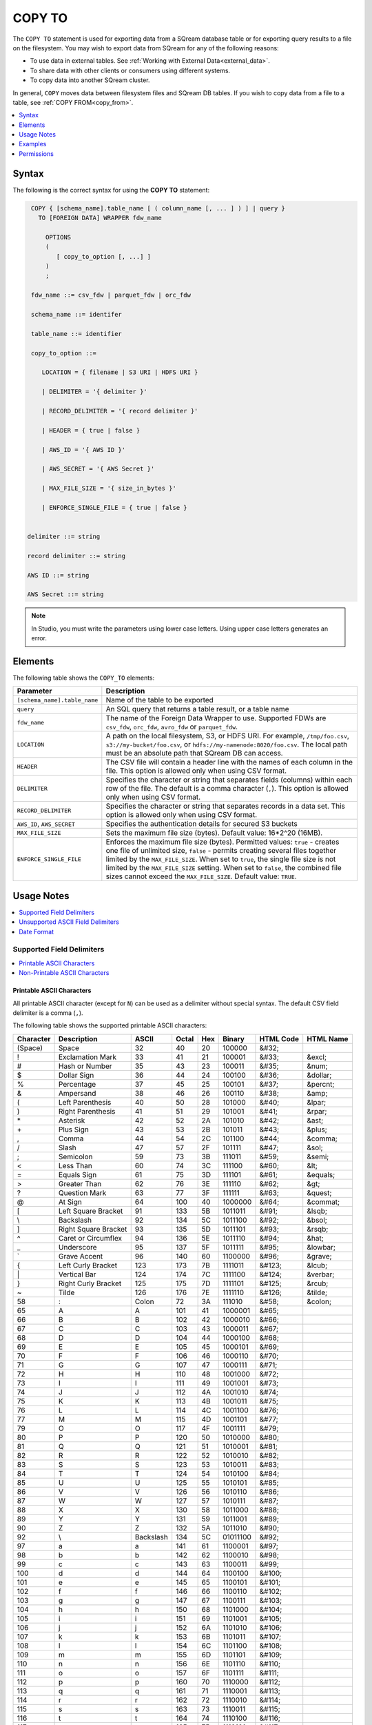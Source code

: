 .. _copy_to:

**********************
COPY TO
**********************

The ``COPY TO`` statement is used for exporting data from a SQream database table or for exporting query results to a file on the filesystem.
You may wish to export data from SQream for any of the following reasons:

* To use data in external tables. See :ref:`Working with External Data<external_data>`.
* To share data with other clients or consumers using different systems.
* To copy data into another SQream cluster.

In general, ``COPY`` moves data between filesystem files and SQream DB tables. If you wish to copy data from a file to a table, see :ref:`COPY FROM<copy_from>`.

.. contents:: 
   :local:
   :depth: 1

Syntax
==========

The following is the correct syntax for using the **COPY TO** statement:

.. code-block:: postgres

   COPY { [schema_name].table_name [ ( column_name [, ... ] ) ] | query } 
     TO [FOREIGN DATA] WRAPPER fdw_name
      
       OPTIONS
       (
          [ copy_to_option [, ...] ]
       )
       ;
       
   fdw_name ::= csv_fdw | parquet_fdw | orc_fdw
   
   schema_name ::= identifer
  
   table_name ::= identifier

   copy_to_option ::= 

      LOCATION = { filename | S3 URI | HDFS URI }   
      
      | DELIMITER = '{ delimiter }'
      
      | RECORD_DELIMITER = '{ record delimiter }'
      
      | HEADER = { true | false }
      
      | AWS_ID = '{ AWS ID }'
      
      | AWS_SECRET = '{ AWS Secret }'
	  
      | MAX_FILE_SIZE = '{ size_in_bytes }'
	  
      | ENFORCE_SINGLE_FILE = { true | false }


  delimiter ::= string

  record delimiter ::= string

  AWS ID ::= string

  AWS Secret ::= string

  
.. note:: In Studio, you must write the parameters using lower case letters. Using upper case letters generates an error.

Elements
============

The following table shows the ``COPY_TO`` elements:

.. list-table:: 
   :widths: auto
   :header-rows: 1
   
   * - Parameter
     - Description
   * - ``[schema_name].table_name``
     - Name of the table to be exported
   * - ``query``
     - An SQL query that returns a table result, or a table name
   * - ``fdw_name``
     - The name of the Foreign Data Wrapper to use. Supported FDWs are ``csv_fdw``, ``orc_fdw``, ``avro_fdw`` or ``parquet_fdw``.
   * - ``LOCATION``
     - A path on the local filesystem, S3, or HDFS URI. For example, ``/tmp/foo.csv``, ``s3://my-bucket/foo.csv``, or ``hdfs://my-namenode:8020/foo.csv``. The local path must be an absolute path that SQream DB can access.
   * - ``HEADER``
     - The CSV file will contain a header line with the names of each column in the file. This option is allowed only when using CSV format.
   * - ``DELIMITER``
     - Specifies the character or string that separates fields (columns) within each row of the file. The default is a comma character (``,``). This option is allowed only when using CSV format.
   * - ``RECORD_DELIMITER``
     - Specifies the character or string that separates records in a data set. This option is allowed only when using CSV format.
   * - ``AWS_ID``, ``AWS_SECRET``
     - Specifies the authentication details for secured S3 buckets
   * - ``MAX_FILE_SIZE``
     - Sets the maximum file size (bytes). Default value: 16*2^20 (16MB).
   * - ``ENFORCE_SINGLE_FILE``
     - Enforces the maximum file size (bytes). Permitted values: ``true`` - creates one file of unlimited size, ``false`` - permits creating several files together limited by the ``MAX_FILE_SIZE``. When set to ``true``, the single file size is not limited by the ``MAX_FILE_SIZE`` setting. When set to ``false``, the combined file sizes cannot exceed the ``MAX_FILE_SIZE``. Default value: ``TRUE``.

Usage Notes
===========

.. contents:: 
   :local:
   :depth: 1

Supported Field Delimiters
------------------------------

.. contents:: 
   :local:
   :depth: 1

Printable ASCII Characters
^^^^^^^^^^^^^^^^^^^^^^^^^^

All printable ASCII character (except for ``N``) can be used as a delimiter without special syntax. The default CSV field delimiter is a comma (``,``).

The following table shows the supported printable ASCII characters:

+---------------+----------------------+-----------+-----------+---------+------------+---------------+---------------+
| **Character** | **Description**      | **ASCII** | **Octal** | **Hex** | **Binary** | **HTML Code** | **HTML Name** |
+---------------+----------------------+-----------+-----------+---------+------------+---------------+---------------+
| (Space)       | Space                | 32        | 40        | 20      | 100000     | &#32;         |               |
+---------------+----------------------+-----------+-----------+---------+------------+---------------+---------------+
| !             | Exclamation Mark     | 33        | 41        | 21      | 100001     | &#33;         | &excl;        |
+---------------+----------------------+-----------+-----------+---------+------------+---------------+---------------+
| #             | Hash or Number       | 35        | 43        | 23      | 100011     | &#35;         | &num;         |
+---------------+----------------------+-----------+-----------+---------+------------+---------------+---------------+
| $             | Dollar Sign          | 36        | 44        | 24      | 100100     | &#36;         | &dollar;      |
+---------------+----------------------+-----------+-----------+---------+------------+---------------+---------------+
| %             | Percentage           | 37        | 45        | 25      | 100101     | &#37;         | &percnt;      |
+---------------+----------------------+-----------+-----------+---------+------------+---------------+---------------+
| &             | Ampersand            | 38        | 46        | 26      | 100110     | &#38;         | &amp;         |
+---------------+----------------------+-----------+-----------+---------+------------+---------------+---------------+
| (             | Left Parenthesis     | 40        | 50        | 28      | 101000     | &#40;         | &lpar;        |
+---------------+----------------------+-----------+-----------+---------+------------+---------------+---------------+
| )             | Right Parenthesis    | 41        | 51        | 29      | 101001     | &#41;         | &rpar;        |
+---------------+----------------------+-----------+-----------+---------+------------+---------------+---------------+
| \*\           | Asterisk             | 42        | 52        | 2A      | 101010     | &#42;         | &ast;         |
+---------------+----------------------+-----------+-----------+---------+------------+---------------+---------------+
| \+\           | Plus Sign            | 43        | 53        | 2B      | 101011     | &#43;         | &plus;        |
+---------------+----------------------+-----------+-----------+---------+------------+---------------+---------------+
| ,             | Comma                | 44        | 54        | 2C      | 101100     | &#44;         | &comma;       |
+---------------+----------------------+-----------+-----------+---------+------------+---------------+---------------+
| /             | Slash                | 47        | 57        | 2F      | 101111     | &#47;         | &sol;         |
+---------------+----------------------+-----------+-----------+---------+------------+---------------+---------------+
| ;             | Semicolon            | 59        | 73        | 3B      | 111011     | &#59;         | &semi;        |
+---------------+----------------------+-----------+-----------+---------+------------+---------------+---------------+
| <             | Less Than            | 60        | 74        | 3C      | 111100     | &#60;         | &lt;          |
+---------------+----------------------+-----------+-----------+---------+------------+---------------+---------------+
| =             | Equals Sign          | 61        | 75        | 3D      | 111101     | &#61;         | &equals;      |
+---------------+----------------------+-----------+-----------+---------+------------+---------------+---------------+
| >             | Greater Than         | 62        | 76        | 3E      | 111110     | &#62;         | &gt;          |
+---------------+----------------------+-----------+-----------+---------+------------+---------------+---------------+
| ?             | Question Mark        | 63        | 77        | 3F      | 111111     | &#63;         | &quest;       |
+---------------+----------------------+-----------+-----------+---------+------------+---------------+---------------+
| @             | At Sign              | 64        | 100       | 40      | 1000000    | &#64;         | &commat;      |
+---------------+----------------------+-----------+-----------+---------+------------+---------------+---------------+
| [             | Left Square Bracket  | 91        | 133       | 5B      | 1011011    | &#91;         | &lsqb;        |
+---------------+----------------------+-----------+-----------+---------+------------+---------------+---------------+
| \\            | Backslash            | 92        | 134       | 5C      | 1011100    | \&\#92\;      | &bsol;        |
+---------------+----------------------+-----------+-----------+---------+------------+---------------+---------------+
| ]             | Right Square Bracket | 93        | 135       | 5D      | 1011101    | &#93;         | &rsqb;        |
+---------------+----------------------+-----------+-----------+---------+------------+---------------+---------------+
| ^             | Caret or Circumflex  | 94        | 136       | 5E      | 1011110    | &#94;         | &hat;         |
+---------------+----------------------+-----------+-----------+---------+------------+---------------+---------------+
| _             | Underscore           | 95        | 137       | 5F      | 1011111    | &#95;         | &lowbar;      |
+---------------+----------------------+-----------+-----------+---------+------------+---------------+---------------+
| `             | Grave Accent         | 96        | 140       | 60      | 1100000    | &#96;         | &grave;       |
+---------------+----------------------+-----------+-----------+---------+------------+---------------+---------------+
| {             | Left Curly Bracket   | 123       | 173       | 7B      | 1111011    | &#123;        | &lcub;        |
+---------------+----------------------+-----------+-----------+---------+------------+---------------+---------------+
| \|\           | Vertical Bar         | 124       | 174       | 7C      | 1111100    | &#124;        | &verbar;      |
+---------------+----------------------+-----------+-----------+---------+------------+---------------+---------------+
| }             | Right Curly Bracket  | 125       | 175       | 7D      | 1111101    | &#125;        | &rcub;        |
+---------------+----------------------+-----------+-----------+---------+------------+---------------+---------------+
| ~             | Tilde                | 126       | 176       | 7E      | 1111110    | &#126;        | &tilde;       |
+---------------+----------------------+-----------+-----------+---------+------------+---------------+---------------+
| 58            | :                    | Colon     | 72        | 3A      | 111010     | &#58;         | &colon;       |
+---------------+----------------------+-----------+-----------+---------+------------+---------------+---------------+
| 65            | A                    | A         | 101       | 41      | 1000001    | &#65;         |               |
+---------------+----------------------+-----------+-----------+---------+------------+---------------+---------------+
| 66            | B                    | B         | 102       | 42      | 1000010    | &#66;         |               |
+---------------+----------------------+-----------+-----------+---------+------------+---------------+---------------+
| 67            | C                    | C         | 103       | 43      | 1000011    | &#67;         |               |
+---------------+----------------------+-----------+-----------+---------+------------+---------------+---------------+
| 68            | D                    | D         | 104       | 44      | 1000100    | &#68;         |               |
+---------------+----------------------+-----------+-----------+---------+------------+---------------+---------------+
| 69            | E                    | E         | 105       | 45      | 1000101    | &#69;         |               |
+---------------+----------------------+-----------+-----------+---------+------------+---------------+---------------+
| 70            | F                    | F         | 106       | 46      | 1000110    | &#70;         |               |
+---------------+----------------------+-----------+-----------+---------+------------+---------------+---------------+
| 71            | G                    | G         | 107       | 47      | 1000111    | &#71;         |               |
+---------------+----------------------+-----------+-----------+---------+------------+---------------+---------------+
| 72            | H                    | H         | 110       | 48      | 1001000    | &#72;         |               |
+---------------+----------------------+-----------+-----------+---------+------------+---------------+---------------+
| 73            | I                    | I         | 111       | 49      | 1001001    | &#73;         |               |
+---------------+----------------------+-----------+-----------+---------+------------+---------------+---------------+
| 74            | J                    | J         | 112       | 4A      | 1001010    | &#74;         |               |
+---------------+----------------------+-----------+-----------+---------+------------+---------------+---------------+
| 75            | K                    | K         | 113       | 4B      | 1001011    | &#75;         |               |
+---------------+----------------------+-----------+-----------+---------+------------+---------------+---------------+
| 76            | L                    | L         | 114       | 4C      | 1001100    | &#76;         |               |
+---------------+----------------------+-----------+-----------+---------+------------+---------------+---------------+
| 77            | M                    | M         | 115       | 4D      | 1001101    | &#77;         |               |
+---------------+----------------------+-----------+-----------+---------+------------+---------------+---------------+
| 79            | O                    | O         | 117       | 4F      | 1001111    | &#79;         |               |
+---------------+----------------------+-----------+-----------+---------+------------+---------------+---------------+
| 80            | P                    | P         | 120       | 50      | 1010000    | &#80;         |               |
+---------------+----------------------+-----------+-----------+---------+------------+---------------+---------------+
| 81            | Q                    | Q         | 121       | 51      | 1010001    | &#81;         |               |
+---------------+----------------------+-----------+-----------+---------+------------+---------------+---------------+
| 82            | R                    | R         | 122       | 52      | 1010010    | &#82;         |               |
+---------------+----------------------+-----------+-----------+---------+------------+---------------+---------------+
| 83            | S                    | S         | 123       | 53      | 1010011    | &#83;         |               |
+---------------+----------------------+-----------+-----------+---------+------------+---------------+---------------+
| 84            | T                    | T         | 124       | 54      | 1010100    | &#84;         |               |
+---------------+----------------------+-----------+-----------+---------+------------+---------------+---------------+
| 85            | U                    | U         | 125       | 55      | 1010101    | &#85;         |               |
+---------------+----------------------+-----------+-----------+---------+------------+---------------+---------------+
| 86            | V                    | V         | 126       | 56      | 1010110    | &#86;         |               |
+---------------+----------------------+-----------+-----------+---------+------------+---------------+---------------+
| 87            | W                    | W         | 127       | 57      | 1010111    | &#87;         |               |
+---------------+----------------------+-----------+-----------+---------+------------+---------------+---------------+
| 88            | X                    | X         | 130       | 58      | 1011000    | &#88;         |               |
+---------------+----------------------+-----------+-----------+---------+------------+---------------+---------------+
| 89            | Y                    | Y         | 131       | 59      | 1011001    | &#89;         |               |
+---------------+----------------------+-----------+-----------+---------+------------+---------------+---------------+
| 90            | Z                    | Z         | 132       | 5A      | 1011010    | &#90;         |               |
+---------------+----------------------+-----------+-----------+---------+------------+---------------+---------------+
| 92            | \\                   | Backslash | 134       | 5C      | 01011100   | \&\#92\;      |               |
+---------------+----------------------+-----------+-----------+---------+------------+---------------+---------------+
| 97            | a                    | a         | 141       | 61      | 1100001    | &#97;         |               |
+---------------+----------------------+-----------+-----------+---------+------------+---------------+---------------+
| 98            | b                    | b         | 142       | 62      | 1100010    | &#98;         |               |
+---------------+----------------------+-----------+-----------+---------+------------+---------------+---------------+
| 99            | c                    | c         | 143       | 63      | 1100011    | &#99;         |               |
+---------------+----------------------+-----------+-----------+---------+------------+---------------+---------------+
| 100           | d                    | d         | 144       | 64      | 1100100    | &#100;        |               |
+---------------+----------------------+-----------+-----------+---------+------------+---------------+---------------+
| 101           | e                    | e         | 145       | 65      | 1100101    | &#101;        |               |
+---------------+----------------------+-----------+-----------+---------+------------+---------------+---------------+
| 102           | f                    | f         | 146       | 66      | 1100110    | &#102;        |               |
+---------------+----------------------+-----------+-----------+---------+------------+---------------+---------------+
| 103           | g                    | g         | 147       | 67      | 1100111    | &#103;        |               |
+---------------+----------------------+-----------+-----------+---------+------------+---------------+---------------+
| 104           | h                    | h         | 150       | 68      | 1101000    | &#104;        |               |
+---------------+----------------------+-----------+-----------+---------+------------+---------------+---------------+
| 105           | i                    | i         | 151       | 69      | 1101001    | &#105;        |               |
+---------------+----------------------+-----------+-----------+---------+------------+---------------+---------------+
| 106           | j                    | j         | 152       | 6A      | 1101010    | &#106;        |               |
+---------------+----------------------+-----------+-----------+---------+------------+---------------+---------------+
| 107           | k                    | k         | 153       | 6B      | 1101011    | &#107;        |               |
+---------------+----------------------+-----------+-----------+---------+------------+---------------+---------------+
| 108           | l                    | l         | 154       | 6C      | 1101100    | &#108;        |               |
+---------------+----------------------+-----------+-----------+---------+------------+---------------+---------------+
| 109           | m                    | m         | 155       | 6D      | 1101101    | &#109;        |               |
+---------------+----------------------+-----------+-----------+---------+------------+---------------+---------------+
| 110           | n                    | n         | 156       | 6E      | 1101110    | &#110;        |               |
+---------------+----------------------+-----------+-----------+---------+------------+---------------+---------------+
| 111           | o                    | o         | 157       | 6F      | 1101111    | &#111;        |               |
+---------------+----------------------+-----------+-----------+---------+------------+---------------+---------------+
| 112           | p                    | p         | 160       | 70      | 1110000    | &#112;        |               |
+---------------+----------------------+-----------+-----------+---------+------------+---------------+---------------+
| 113           | q                    | q         | 161       | 71      | 1110001    | &#113;        |               |
+---------------+----------------------+-----------+-----------+---------+------------+---------------+---------------+
| 114           | r                    | r         | 162       | 72      | 1110010    | &#114;        |               |
+---------------+----------------------+-----------+-----------+---------+------------+---------------+---------------+
| 115           | s                    | s         | 163       | 73      | 1110011    | &#115;        |               |
+---------------+----------------------+-----------+-----------+---------+------------+---------------+---------------+
| 116           | t                    | t         | 164       | 74      | 1110100    | &#116;        |               |
+---------------+----------------------+-----------+-----------+---------+------------+---------------+---------------+
| 117           | u                    | u         | 165       | 75      | 1110101    | &#117;        |               |
+---------------+----------------------+-----------+-----------+---------+------------+---------------+---------------+
| 118           | v                    | v         | 166       | 76      | 1110110    | &#118;        |               |
+---------------+----------------------+-----------+-----------+---------+------------+---------------+---------------+
| 119           | w                    | w         | 167       | 77      | 1110111    | &#119;        |               |
+---------------+----------------------+-----------+-----------+---------+------------+---------------+---------------+
| 120           | x                    | x         | 170       | 78      | 1111000    | &#120;        |               |
+---------------+----------------------+-----------+-----------+---------+------------+---------------+---------------+
| 121           | y                    | y         | 171       | 79      | 1111001    | &#121;        |               |
+---------------+----------------------+-----------+-----------+---------+------------+---------------+---------------+
| 122           | z                    | z         | 172       | 7A      | 1111010    | &#122;        |               |
+---------------+----------------------+-----------+-----------+---------+------------+---------------+---------------+

Non-Printable ASCII Characters
^^^^^^^^^^^^^^^^^^^^^^^^^^^^^^

The following table shows the supported non-printable ASCII characters:

+---------------+---------------------------+-----------+-----------+---------+------------+---------------+---------------+
| **Character** | **Description**           | **Octal** | **ASCII** | **Hex** | **Binary** | **HTML Code** | **HTML Name** |
+---------------+---------------------------+-----------+-----------+---------+------------+---------------+---------------+
| NUL           | Null                      | 0         | 0         | 0       | 0          | &#0;          |               |
+---------------+---------------------------+-----------+-----------+---------+------------+---------------+---------------+
| SOH           | Start of Heading          | 1         | 1         | 1       | 1          | &#1;          |               |
+---------------+---------------------------+-----------+-----------+---------+------------+---------------+---------------+
| STX           | Start of Text             | 2         | 2         | 2       | 10         | &#2;          |               |
+---------------+---------------------------+-----------+-----------+---------+------------+---------------+---------------+
| ETX           | End of Text               | 3         | 3         | 3       | 11         | &#3;          |               |
+---------------+---------------------------+-----------+-----------+---------+------------+---------------+---------------+
| EOT           | End of Transmission       | 4         | 4         | 4       | 100        | &#4;          |               |
+---------------+---------------------------+-----------+-----------+---------+------------+---------------+---------------+
| ENQ           | Enquiry                   | 5         | 5         | 5       | 101        | &#5;          |               |
+---------------+---------------------------+-----------+-----------+---------+------------+---------------+---------------+
| ACK           | Acknowledge               | 6         | 6         | 6       | 110        | &#6;          |               |
+---------------+---------------------------+-----------+-----------+---------+------------+---------------+---------------+
| BEL           | Bell                      | 7         | 7         | 7       | 111        | &#7;          |               |
+---------------+---------------------------+-----------+-----------+---------+------------+---------------+---------------+
| BS            | Backspace                 | 10        | 8         | 8       | 1000       | &#8;          |               |
+---------------+---------------------------+-----------+-----------+---------+------------+---------------+---------------+
| HT            | Horizontal Tab            | 11        | 9         | 9       | 1001       | &#9;          |               |
+---------------+---------------------------+-----------+-----------+---------+------------+---------------+---------------+
| VT            | Vertical Tab              | 13        | 11        | 0B      | 1011       | &#11;         |               |
+---------------+---------------------------+-----------+-----------+---------+------------+---------------+---------------+
| FF            | NP Form Feed, New Page    | 14        | 12        | 0C      | 1100       | &#12;         |               |
+---------------+---------------------------+-----------+-----------+---------+------------+---------------+---------------+
| SO            | Shift Out                 | 16        | 14        | 0E      | 1110       | &#14;         |               |
+---------------+---------------------------+-----------+-----------+---------+------------+---------------+---------------+
| SI            | Shift In                  | 17        | 15        | 0F      | 1111       | &#15;         |               |
+---------------+---------------------------+-----------+-----------+---------+------------+---------------+---------------+
| DLE           | Data Link Escape          | 20        | 16        | 10      | 10000      | &#16;         |               |
+---------------+---------------------------+-----------+-----------+---------+------------+---------------+---------------+
| DC1           | Device Control 1          | 21        | 17        | 11      | 10001      | &#17;         |               |
+---------------+---------------------------+-----------+-----------+---------+------------+---------------+---------------+
| DC2           | Device Control 2          | 22        | 18        | 12      | 10010      | &#18;         |               |
+---------------+---------------------------+-----------+-----------+---------+------------+---------------+---------------+
| DC3           | Device Control 3          | 23        | 19        | 13      | 10011      | &#19;         |               |
+---------------+---------------------------+-----------+-----------+---------+------------+---------------+---------------+
| DC4           | Device Control 4          | 24        | 20        | 14      | 10100      | &#20;         |               |
+---------------+---------------------------+-----------+-----------+---------+------------+---------------+---------------+
| NAK           | Negative Acknowledge      | 25        | 21        | 15      | 10101      | &#21;         |               |
+---------------+---------------------------+-----------+-----------+---------+------------+---------------+---------------+
| SYN           | Synchronous Idle          | 26        | 22        | 16      | 10110      | &#22;         |               |
+---------------+---------------------------+-----------+-----------+---------+------------+---------------+---------------+
| ETB           | End of Transmission Block | 27        | 23        | 17      | 10111      | &#23;         |               |
+---------------+---------------------------+-----------+-----------+---------+------------+---------------+---------------+
| CAN           | Cancel                    | 30        | 24        | 18      | 11000      | &#24;         |               |
+---------------+---------------------------+-----------+-----------+---------+------------+---------------+---------------+
| EM            | End of Medium             | 31        | 25        | 19      | 11001      | &#25;         |               |
+---------------+---------------------------+-----------+-----------+---------+------------+---------------+---------------+
| SUB           | Substitute                | 32        | 26        | 1A      | 11010      | &#26;         |               |
+---------------+---------------------------+-----------+-----------+---------+------------+---------------+---------------+
| ESC           | Escape                    | 33        | 27        | 1B      | 11011      | &#27;         |               |
+---------------+---------------------------+-----------+-----------+---------+------------+---------------+---------------+
| FS            | File Separator            | 34        | 28        | 1C      | 11100      | &#28;         |               |
+---------------+---------------------------+-----------+-----------+---------+------------+---------------+---------------+
| GS            | Group Separator           | 35        | 29        | 1D      | 11101      | &#29;         |               |
+---------------+---------------------------+-----------+-----------+---------+------------+---------------+---------------+
| RS            | Record Separator          | 36        | 30        | 1E      | 11110      | &#30;         |               |
+---------------+---------------------------+-----------+-----------+---------+------------+---------------+---------------+
| US            | Unit Separator            | 37        | 31        | 1F      | 11111      | &#31;         |               |
+---------------+---------------------------+-----------+-----------+---------+------------+---------------+---------------+
| DEL           | Delete                    | 177       | 127       | 7F      | 1111111    | &#127;        |               |
+---------------+---------------------------+-----------+-----------+---------+------------+---------------+---------------+
   
A tab can be specified by escaping it, for example ``\t``. Other non-printable characters can be specified using their octal representations, by using the ``E'\000'`` format, where ``000`` is the octal value of the character.

For example, ASCII character ``15``, known as "shift in", can be specified using ``E'\017'``.

.. note:: Delimiters are only applicable to the CSV file format.

Unsupported ASCII Field Delimiters
-----------------------------------

The following table shows the unsupported ASCII field delimiters:

+-----------+---------------+------------------------+-----------+---------+------------+---------------+---------------+
| **ASCII** | **Character** | **Description**        | **Octal** | **Hex** | **Binary** | **HTML Code** | **HTML Name** |
+-----------+---------------+------------------------+-----------+---------+------------+---------------+---------------+
| 10        | LF            | NL Line Feed, New Line | 12        | 0A      | 1010       | &#10;         |               |
+-----------+---------------+------------------------+-----------+---------+------------+---------------+---------------+
| 13        | CR            | Carriage Return        | 15        | 0D      | 1101       | &#13;         |               |
+-----------+---------------+------------------------+-----------+---------+------------+---------------+---------------+
| 34        | "             | Double Quote           | 42        | 22      | 100010     | &#34;         | &quot;        |
+-----------+---------------+------------------------+-----------+---------+------------+---------------+---------------+
| 45        | \-\           | Minus Sign             | 55        | 2D      | 101101     | &#45;         | &minus;       |
+-----------+---------------+------------------------+-----------+---------+------------+---------------+---------------+
| 46        | .             | Period                 | 56        | 2E      | 101110     | &#46;         | &period;      |
+-----------+---------------+------------------------+-----------+---------+------------+---------------+---------------+
| 48        | 0             | Zero                   | 60        | 30      | 110000     | &#48;         |               |
+-----------+---------------+------------------------+-----------+---------+------------+---------------+---------------+
| 49        | 1             | Number One             | 61        | 31      | 110001     | &#49;         |               |
+-----------+---------------+------------------------+-----------+---------+------------+---------------+---------------+
| 50        | 2             | Number Two             | 62        | 32      | 110010     | &#50;         |               |
+-----------+---------------+------------------------+-----------+---------+------------+---------------+---------------+
| 51        | 3             | Number Three           | 63        | 33      | 110011     | &#51;         |               |
+-----------+---------------+------------------------+-----------+---------+------------+---------------+---------------+
| 52        | 4             | Number Four            | 64        | 34      | 110100     | &#52;         |               |
+-----------+---------------+------------------------+-----------+---------+------------+---------------+---------------+
| 53        | 5             | Number Five            | 65        | 35      | 110101     | &#53;         |               |
+-----------+---------------+------------------------+-----------+---------+------------+---------------+---------------+
| 54        | 6             | Number Six             | 66        | 36      | 110110     | &#54;         |               |
+-----------+---------------+------------------------+-----------+---------+------------+---------------+---------------+
| 55        | 7             | Number Seven           | 67        | 37      | 110111     | &#55;         |               |
+-----------+---------------+------------------------+-----------+---------+------------+---------------+---------------+
| 56        | 8             | Number Eight           | 70        | 38      | 111000     | &#56;         |               |
+-----------+---------------+------------------------+-----------+---------+------------+---------------+---------------+
| 57        | 9             | Number Nine            | 71        | 39      | 111001     | &#57;         |               |
+-----------+---------------+------------------------+-----------+---------+------------+---------------+---------------+
| 58        | :             | Colon                  | 72        | 3A      | 111010     | &#58;         | &colon;       |
+-----------+---------------+------------------------+-----------+---------+------------+---------------+---------------+
| 92        | \\            | Backslash              | 134       | 5C      | 01011100   | \&\#92\;      |               |
+-----------+---------------+------------------------+-----------+---------+------------+---------------+---------------+
| 78        | N             | N                      | 116       | 4E      | 1001110    | &#78;         |               |
+-----------+---------------+------------------------+-----------+---------+------------+---------------+---------------+

Date Format
---------------

The date format in the output CSV is formatted as ISO 8601 (``2019-12-31 20:30:55.123``), regardless of how it was parsed initially with :ref:`COPY FROM date parsers<copy_date_parsers>`.

For more information on the ``datetime`` format, see :ref:`sql_data_types_date`.

Examples
========

.. contents:: 
   :local:
   :depth: 1

Exporting Data From SQream to External File Tables
--------------------------------------------------

Parquet
^^^^^^^

The compression algorithm used for exporting data from SQream to Parquet files is Snappy.

Exporting tables to Parquet files:

.. code-block:: psql
   
	COPY nba TO WRAPPER parquet_fdw OPTIONS (LOCATION = '/tmp/nba_export.parquet');

Exporting query results to Parquet files:

.. code-block:: psql

	COPY (SELECT name FROM nba WHERE salary<1148640) TO WRAPPER parquet_fdw OPTIONS (LOCATION = '/tmp/file.parquet');

ORC
^^^
The compression algorithm used for exporting data from SQream to ORC files is ZLIB.

Exporting tables to ORC files:

.. code-block:: psql
   
	COPY nba TO WRAPPER orc_fdw OPTIONS (LOCATION = '/tmp/nba_export.orc');
	
Exporting query results to ORC files:

.. code-block:: psql
	
	COPY (SELECT name from nba where salary<1148640) TO WRAPPER orc_fdw OPTIONS (LOCATION = '/tmp/file.orc');

AVRO
^^^^
The compression algorithm used for exporting data from SQream to Parquet files is Snappy.

Exporting tables to AVRO files:

.. code-block:: psql
   
	COPY nba TO WRAPPER avro_fdw OPTIONS (LOCATION = '/tmp/nba_export.avro');
	
Exporting query results to AVRO files:

.. code-block:: psql
	
	COPY (SELECT name from nba where salary<1148640) TO WRAPPER avro_fdw OPTIONS (LOCATION = '/tmp/file.avro');

CSV
^^^

Exporting a table to a CSV file without a HEADER row:

.. code-block:: psql
   
   COPY nba TO WRAPPER csv_fdw OPTIONS (LOCATION = '/tmp/nba_export.csv', DELIMITER = ',', HEADER = false);

.. code-block:: console
   
   $ head -n6 nba.csv
   Avery Bradley,Boston Celtics,0,PG,25,6-2,180,Texas,7730337
   Jae Crowder,Boston Celtics,99,SF,25,6-6,235,Marquette,6796117
   John Holland,Boston Celtics,30,SG,27,6-5,205,Boston University,\N
   R.J. Hunter,Boston Celtics,28,SG,22,6-5,185,Georgia State,1148640
   Jonas Jerebko,Boston Celtics,8,PF,29,6-10,231,\N,5000000
   Amir Johnson,Boston Celtics,90,PF,29,6-9,240,\N,12000000

Exporting a table to a CSV file with a HEADER row:

.. code-block:: psql
   
	COPY nba TO WRAPPER csv_fdw OPTIONS (LOCATION = '/tmp/nba_export.csv', DELIMITER = ',', HEADER = true);

.. code-block:: console
   
   $ head -n6 nba_h.csv
   Name,Team,Number,Position,Age,Height,Weight,College,Salary
   Avery Bradley,Boston Celtics,0,PG,25,6-2,180,Texas,7730337
   Jae Crowder,Boston Celtics,99,SF,25,6-6,235,Marquette,6796117
   John Holland,Boston Celtics,30,SG,27,6-5,205,Boston University,\N
   R.J. Hunter,Boston Celtics,28,SG,22,6-5,185,Georgia State,1148640
   Jonas Jerebko,Boston Celtics,8,PF,29,6-10,231,\N,5000000
   
Exporting the result of a query to a CSV file:

.. code-block:: psql
   
	COPY (SELECT Team, AVG(Salary) FROM nba GROUP BY 1) TO WRAPPER csv_fdw OPTIONS (LOCATION = '/tmp/nba_export.csv');

.. code-block:: console
   
   $ head -n5 nba_salaries.csv
   Atlanta Hawks,4860196
   Boston Celtics,4181504
   Brooklyn Nets,3501898
   Charlotte Hornets,5222728
   Chicago Bulls,5785558   

TSV
^^^

Exporting a table to a TSV file with a HEADER row:

.. code-block:: psql
   
	COPY nba TO WRAPPER csv_fdw OPTIONS (LOCATION = '/tmp/nba_export.csv', DELIMITER = '\t', HEADER = true);

.. code-block:: console
   
   $ head -n6 nba_h.tsv
   Name    Team    Number  Position        Age     Height  Weight  College Salary
   Avery Bradley   Boston Celtics  0       PG      25      6-2     180     Texas  7730337
   Jae Crowder     Boston Celtics  99      SF      25      6-6     235     Marquette       6796117
   John Holland    Boston Celtics  30      SG      27      6-5     205     Boston University       \N
   R.J. Hunter     Boston Celtics  28      SG      22      6-5     185     Georgia State   1148640
   Jonas Jerebko   Boston Celtics  8       PF      29      6-10    231     \N     5000000

Exporting Data From SQream to Cloud Storage
-------------------------------------------

The following is an example of saving files to an authenticated S3 bucket:

.. code-block:: psql
   
	COPY (SELECT "Team", AVG("Salary") FROM nba GROUP BY 1) TO WRAPPER csv_fdw OPTIONS (LOCATION = 's3://my_bucket/salaries/nba_export.csv', AWS_ID = 'my_aws_id', AWS_SECRET = 'my_aws_secret');

The following is an example of saving files to an HDFS path:

.. code-block:: psql
   
   	COPY (SELECT "Team", AVG("Salary") FROM nba GROUP BY 1) TO WRAPPER csv_fdw OPTIONS (LOCATION = 'hdfs://pp_namenode:8020/nba_export.csv');

Using Non-Printable ASCII Characters as Delimiters
--------------------------------------------------

The following is an example of using non-printable ASCII characters as delimiters:

Non-printable characters can be specified using their octal representations, by using the ``E'\000'`` format, where ``000`` is the octal value of the character.

For example, ASCII character ``15``, known as "shift in", can be specified using ``E'\017'``.

.. code-block:: psql
   
	COPY nba TO WRAPPER csv_fdw OPTIONS (LOCATION = '/tmp/nba_export.csv', DELIMITER = E'\017');   

.. code-block:: psql
   
	COPY nba TO WRAPPER csv_fdw OPTIONS (LOCATION = '/tmp/nba_export.csv', DELIMITER = E'\011'); -- 011 is a tab character

Using the ``MAX_FILE_SIZE`` and ``ENFORCE_SINGLE_FILE`` parameters:
-------------------------------------------------------------------

.. code-block:: psql

	COPY nba TO WRAPPER csv_fdw OPTIONS(
		max_file_size = '250000000',
		enforce_single_file = 'true',
		location = '/tmp/nba_export.parquet'
	);


Permissions
=============

The role must have the ``SELECT`` permission on every table or schema that is referenced by the statement.